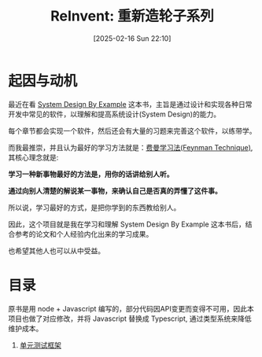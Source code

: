 #+LATEX_CLASS: ramsay-org-article
#+LATEX_CLASS_OPTIONS: [oneside,A4paper,12pt]
#+AUTHOR: Ramsay Leung
#+EMAIL: ramsayleung@gmail.com
#+DATE: 2025-02-16 Sun 22:10
#+OPTIONS: author:nil ^:{} H:4
#+HUGO_BASE_DIR: ~/code/org/ramsayleung.github.io
#+HUGO_SECTION: zh/post/2025
#+HUGO_CUSTOM_FRONT_MATTER: :toc true
#+HUGO_AUTO_SET_LASTMOD: t
#+HUGO_DRAFT: false
#+DATE: [2025-02-16 Sun 22:10]
#+TITLE: ReInvent: 重新造轮子系列
#+HUGO_TAGS: reinvent
#+HUGO_CATEGORIES: "ReInvent: 重新造轮子系列"
* 起因与动机
  最近在看 [[https://third-bit.com/sdxjs/unit-test/][System Design By Example]] 这本书，主旨是通过设计和实现各种日常开发中常见的软件，以理解和提高系统设计(System Design)的能力。

  每个章节都会实现一个软件，然后还会有大量的习题来完善这个软件，以练带学。

  而我最推崇，并且认为最好的学习方法就是：[[https://ramsayleung.github.io/zh/post/2022/feynman_technique/][费曼学习法(Feynman Technique)]], 其核心理念就是:

  **学习一种新事物最好的方法是，用你的话讲给别人听。**

  **通过向别人清楚的解说某一事物，来确认自己是否真的弄懂了这件事。**

  所以说，学习最好的方式，是把你学到的东西教给别人。

  因此，这个项目就是我在学习和理解 System Design By Example 这本书后，结合参考的论文和个人经验内化出来的学习成果。

  也希望其他人也可以从中受益。
* 目录
  原书是用 node + Javascript 编写的，部分代码因API变更而变得不可用，因此本项目也做了对应修改，并将 Javascript 替换成 Typescript, 通过类型系统来降低维护成本。
  1. [[./unit_test/README.org][单元测试框架]]

  
